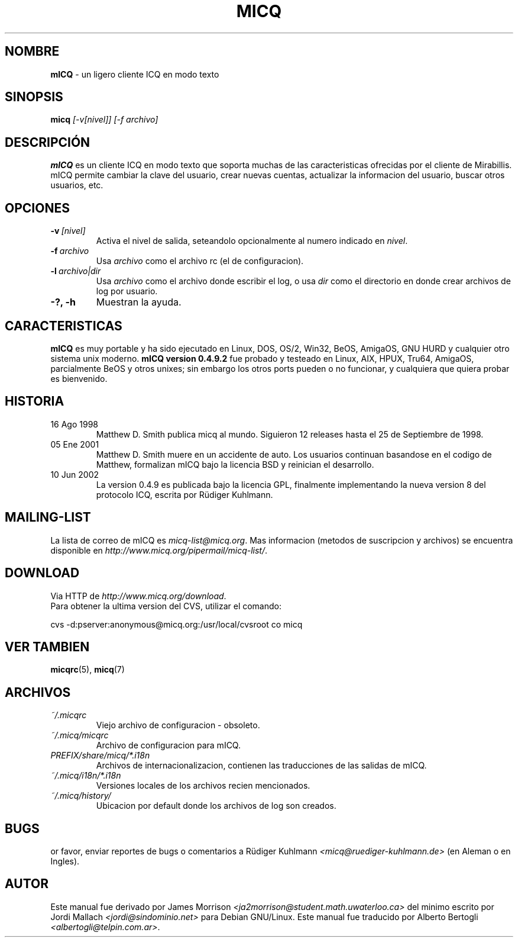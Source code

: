 .\" $Id$ -*- nroff -*-
.\"  EN: micq.1,v 1.12 2002/08/21 08:50:56
.\"      ^^ <version of English man page this is in sync with>
.TH MICQ 1 mICQ ES
.SH NOMBRE
.B mICQ
\- un ligero cliente ICQ en modo texto
.SH SINOPSIS
.B micq
.I [\-v[nivel]]
.I [\-f archivo]
.SH DESCRIPCI\('ON
.B mICQ
es un cliente ICQ en modo texto que soporta muchas de las caracteristicas
ofrecidas por el cliente de Mirabillis. mICQ permite cambiar la clave del
usuario, crear nuevas cuentas, actualizar la informacion del usuario, buscar
otros usuarios, etc.
.SH OPCIONES
.TP
.BI \-v \ [nivel]
Activa el nivel de salida, seteandolo opcionalmente al numero indicado en
.IR nivel .
.TP
.BI \-f \ archivo
Usa
.I archivo
como el archivo rc (el de configuracion).
.TP
.BI \-l \ archivo|dir
Usa
.I archivo
como el archivo donde escribir el log, o usa
.I dir
como el directorio en donde crear archivos de log por usuario.
.TP
.B \-?, \-h
Muestran la ayuda.


.SH CARACTERISTICAS
.B mICQ
es muy portable y ha sido ejecutado en Linux, DOS, OS/2, Win32, BeOS, AmigaOS,
GNU HURD y cualquier otro sistema unix moderno.
.B mICQ version 0.4.9.2
fue probado y testeado en Linux, AIX, HPUX, Tru64, AmigaOS, parcialmente BeOS
y otros unixes; sin embargo los otros ports pueden o no funcionar, y
cualquiera que quiera probar es bienvenido.
.SH HISTORIA
.TP
16 Ago 1998
Matthew D. Smith publica micq al mundo. 
Siguieron 12 releases hasta el 25 de Septiembre de 1998.
.TP
05 Ene 2001
Matthew D. Smith muere en un accidente de auto.
Los usuarios continuan basandose en el codigo de Matthew,
formalizan mICQ bajo la licencia BSD y reinician el desarrollo.
.TP
10 Jun 2002
La version 0.4.9 es publicada bajo la licencia GPL, finalmente implementando
la nueva version 8 del protocolo ICQ, escrita por R\(:udiger Kuhlmann.
.SH MAILING-LIST
La lista de correo de mICQ es
.IR micq\-list@micq.org .
Mas informacion (metodos de suscripcion y archivos) se encuentra disponible en
.IR http://www.micq.org/pipermail/micq\-list/ .
.SH DOWNLOAD
Via HTTP de
.IR http://www.micq.org/download .
.br
Para obtener la ultima version del CVS, utilizar el comando:
.br

cvs \-d:pserver:anonymous@micq.org:/usr/local/cvsroot co micq
.br
.SH VER TAMBIEN
.BR micqrc (5),
.BR micq (7)
.SH ARCHIVOS
.TP
.I ~/.micqrc
Viejo archivo de configuracion \- obsoleto.
.TP
.I ~/.micq/micqrc
Archivo de configuracion para mICQ.
.TP
.I PREFIX/share/micq/*.i18n
Archivos de internacionalizacion, contienen las traducciones de las salidas de
mICQ.
.TP
.I ~/.micq/i18n/*.i18n
Versiones locales de los archivos recien mencionados.
.TP
.I ~/.micq/history/
Ubicacion por default donde los archivos de log son creados.

.SH BUGS
or favor, enviar reportes de bugs o comentarios a R\(:udiger Kuhlmann
.I <micq@ruediger\-kuhlmann.de>
(en Aleman o en Ingles).
.SH AUTOR
Este manual fue derivado por James Morrison
.I <ja2morrison@student.math.uwaterloo.ca>
del minimo escrito por Jordi Mallach
.I <jordi@sindominio.net>
para Debian GNU/Linux.
Este manual fue traducido por Alberto Bertogli
.IR <albertogli@telpin.com.ar> .

